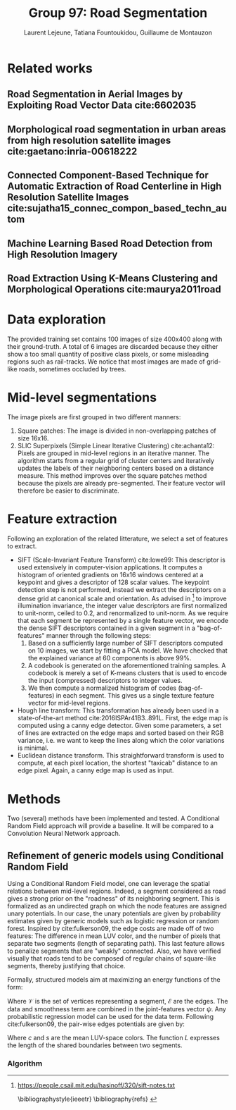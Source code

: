 #+STARTUP: latexpreview
#+LATEX_HEADER: \usepackage{bm}
#+LATEX_HEADER: \usepackage{svg}
#+LATEX_HEADER: \usepackage{graphicx}
#+LATEX_HEADER: \graphicspath{{pics/}}
#+LATEX_HEADER: \usepackage[margin=1in]{geometry}
#+LATEX_HEADER: \usepackage{algorithm}
#+LATEX_HEADER: \usepackage{algpseudocode}
#+LATEX_HEADER: \documentclass[10pt,conference,compsocconf]{IEEEtran}
#+LATEX_CLASS: IEEEtran

# Local Variables:
# org-ref-default-bibliography: refs.bib
# End:
#
#+TITLE: Group 97: Road Segmentation
#+AUTHOR: Laurent Lejeune, Tatiana Fountoukidou, Guillaume de Montauzon
#+OPTIONS: toc:nil        no default TOC at all


* Related works
** Road Segmentation in Aerial Images by Exploiting Road Vector Data cite:6602035 
**  Morphological road segmentation in urban areas from high resolution satellite images cite:gaetano:inria-00618222 
**  Connected Component-Based Technique for Automatic Extraction of Road Centerline in High Resolution Satellite Images cite:sujatha15_connec_compon_based_techn_autom 
** Machine Learning Based Road Detection from High Resolution Imagery 
** Road Extraction Using K-Means Clustering and Morphological Operations cite:maurya2011road 

* Data exploration
The provided training set contains 100 images of size 400x400 along with their ground-truth. A total of 6 images are discarded because they either show a too small quantity of positive class pixels, or some misleading regions such as rail-tracks. 
We notice that most images are made of grid-like roads, sometimes occluded by trees. 
* Mid-level segmentations
The image pixels are first grouped in two different manners:
1. Square patches: The image is divided in non-overlapping patches of size 16x16.
2. SLIC Superpixels (Simple Linear Iterative Clustering) cite:achanta12: Pixels are grouped in mid-level regions in an iterative manner. The algorithm starts from a regular grid of cluster centers and iteratively updates the labels of their neighboring centers based on a distance measure. This method improves over the square patches method because the pixels are already pre-segmented. Their feature vector will therefore be easier to discriminate.
* Feature extraction
Following an exploration of the related litterature, we select a set of features to extract.
- SIFT (Scale-Invariant Feature Transform) cite:lowe99: This descriptor is used extensively in computer-vision applications. It computes a histogram of oriented gradients on 16x16 windows centered at a keypoint and gives a descriptor of 128 scalar values. The keypoint detection step is not performed, instead we extract the descriptors on a dense grid at canonical scale and orientation. As advised in [fn:1] to improve illumination invariance, the integer value descriptors are first normalized to unit-norm, ceiled to 0.2, and renormalized to unit-norm. As we require that each segment be represented by a single feature vector, we encode the dense SIFT descriptors contained in a given segment in a "bag-of-features" manner through the following steps: 
  1. Based on a sufficiently large number of SIFT descriptors computed on 10 images, we start by fitting a PCA model. We have checked that the explained variance at 60 components is above 99%.
  2. A codebook is generated on the aforementioned training samples. A codebook is merely a set of K-means clusters that is used to encode the input (compressed) descriptors to integer values.
  3. We then compute a normalized histogram of codes (bag-of-features) in each segment. This gives us a single texture feature vector for mid-level regions.
- Hough line transform: This transformation has already been used in a state-of-the-art method cite:2016ISPAr41B3..891L. First, the edge map is computed using a canny edge detector. Given some parameters, a set of lines are extracted on the edge maps and sorted based on their RGB variance, i.e. we want to keep the lines along which the color variations is minimal.
- Euclidean distance transform. This straightforward transform is used to compute, at each pixel location, the shortest "taxicab" distance to an edge pixel. Again, a canny edge map is used as input.
* Methods
Two (several) methods have been implemented and tested. A Conditional Random Field approach will provide a baseline. It will be compared to a Convolution Neural Network approach.
** Refinement of generic models using Conditional Random Field
   Using a Conditional Random Field model, one can leverage the spatial relations between mid-level regions. Indeed, a segment considered as road gives a strong prior on the "roadness" of its neighboring segment. This is formalized as an undirected graph on which the node features are assigned unary potentials. In our case, the unary potentials are given by probability estimates given by generic models such as logistic regression or random forest.
Inspired by cite:fulkerson09, the edge costs are made off of two features: The difference in mean LUV color, and the number of pixels that separate two segments (length of separating path). This last feature allows to penalize segments that are "weakly" connected. Also, we have verified visually that roads tend to be composed of regular chains of square-like segments, thereby justifying that choice.

Formally, structured models aim at maximizing an energy functions of the form:

 \begin{equation}
 \begin{split}
E_w(X,Y) &= \sum_{i \in \mathcal{V}} E_{data}(y_i;x_i) + \sum_{i,j \in \mathcal{E}} E_{smooth}(y_i;y_j) \\
 &= \mathbf{w}^T \psi(X,Y)
 \end{split}
 \end{equation}

Where $\mathcal{V}$ is the set of vertices representing a segment, $\mathcal{E}$ are the edges. The data and smoothness term are combined in the joint-features vector $\psi$. Any probabilistic regression model can be used for the data term. Following cite:fulkerson09, the pair-wise edges potentials are given by:

 \begin{equation}
\phi(c_i,c_j|s_i,s_j) = \frac{L(s_i,s_j)}{1+\lVert s_i - s_j \rVert}
 \end{equation}
Where $c$ and $s$ are the mean LUV-space colors. The function $L$ expresses the length of the shared boundaries between two segments.
*** Algorithm

[fn:1] https://people.csail.mit.edu/hasinoff/320/sift-notes.txt

 \bibliographystyle{ieeetr}
 \bibliography{refs}
 \printbibliography

